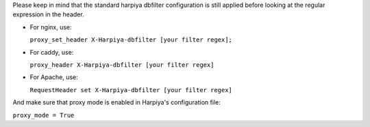 Please keep in mind that the standard harpiya dbfilter configuration is still
applied before looking at the regular expression in the header.

* For nginx, use:

  ``proxy_set_header X-Harpiya-dbfilter [your filter regex];``

* For caddy, use:

  ``proxy_header X-Harpiya-dbfilter [your filter regex]``

* For Apache, use:

  ``RequestHeader set X-Harpiya-dbfilter [your filter regex]``

And make sure that proxy mode is enabled in Harpiya's configuration file:

``proxy_mode = True``
